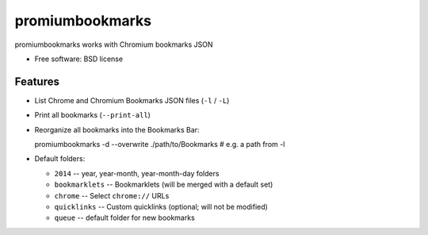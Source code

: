 ===============================
promiumbookmarks
===============================

.. image:: https://badge.fury.io/py/promiumbookmarks.png
    :target: http://badge.fury.io/py/promiumbookmarks

.. .. image:: https://travis-ci.org/westurner/promiumbookmarks.png?branch=master
..        :target: https://travis-ci.org/westurner/promiumbookmarks

.. image:: https://pypip.in/d/promiumbookmarks/badge.png
        :target: https://pypi.python.org/pypi/promiumbookmarks


promiumbookmarks works with Chromium bookmarks JSON

* Free software: BSD license

.. * Documentation: https://promiumbookmarks.readthedocs.org.

Features
--------

* List Chrome and Chromium Bookmarks JSON files (``-l`` / ``-L``)
* Print all bookmarks (``--print-all``)
* Reorganize all bookmarks into the Bookmarks Bar::

  promiumbookmarks -d --overwrite ./path/to/Bookmarks  # e.g. a path from -l

* Default folders:

  * ``2014`` -- year, year-month, year-month-day folders
  * ``bookmarklets`` -- Bookmarklets (will be merged with a default set)
  * ``chrome`` -- Select ``chrome://`` URLs
  * ``quicklinks`` -- Custom quicklinks (optional; will not be modified)
  * ``queue`` -- default folder for new bookmarks
